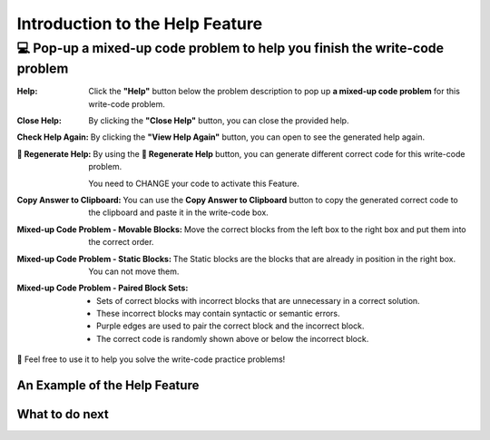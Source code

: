 Introduction to the Help Feature
================================

💻 Pop-up a mixed-up code problem to help you finish the write-code problem
----------------------------------------------------------------------------

:Help:
    Click the **"Help"** button below the problem description to pop up **a mixed-up code problem** for this write-code problem. 

:Close Help:
    By clicking the **"Close Help"** button, you can close the provided help.
    
:Check Help Again:
    By clicking the **"View Help Again"** button, you can open to see the generated help again.

:🔁 Regenerate Help:
    By using the **🔁 Regenerate Help** button, you can generate different correct code for this write-code problem. 
    
    You need to CHANGE your code to activate this Feature.

:Copy Answer to Clipboard:
    You can use the **Copy Answer to Clipboard** button to copy the generated correct code to the clipboard and paste it in the write-code box.

:Mixed-up Code Problem - Movable Blocks:
    Move the correct blocks from the left box to the right box and put them into the correct order.

:Mixed-up Code Problem - Static Blocks: 
    The Static blocks are the blocks that are already in position in the right box. You can not move them.

:Mixed-up Code Problem - Paired Block Sets: 
    - Sets of correct blocks with incorrect blocks that are unnecessary in a correct solution.
    - These incorrect blocks may contain syntactic or semantic errors.
    - Purple edges are used to pair the correct block and the incorrect block. 
    - The correct code is randomly shown above or below the incorrect block.


🤗 Feel free to use it to help you solve the write-code practice problems!


An Example of the Help Feature
^^^^^^^^^^^^^^^^^^^^^^^^^^^^^^^

.. activecode::  str-mixed-example-op
    :autograde: unittest
    :nocodelens:

    Finish a function, ``phrase(person, thing)``:
        - It has ``person`` and ``thing`` as input.
        - First verify whether ``person`` and ``thing`` are strings. If not, return ``False``.
        - If ``person`` and ``thing`` are two strings, return one string with the characters in ``person``, followed by an empty space, and then followed by ``thing``
        - Make sure the first letter in ``person`` is capitalized and all the characters in ``thing`` are lowercase.

        
        .. table::
            :name: phrase_table_op
            :align: left
            :width: 50


            +-------------------------------------+---------------------------------------+
            | Example Input                       | Expected Output                       |
            +=====================================+=======================================+
            |``phrase("Sam", "Likes to code")``   | ``"Sam likes to code"``               |
            +-------------------------------------+---------------------------------------+
            |``phrase("ANN", "Likes to CODE")``   | ``"Ann likes to code"``               |
            +-------------------------------------+---------------------------------------+
            |``phrase(1, "Python")``              | ``False``                             |
            +-------------------------------------+---------------------------------------+


    ~~~~
    # Here is a student's buggy code
    # You can click the "Help" button above to see what the "Mixed-up Code Help" provides.
    
    def phrase(person, thing):
        if type(person) = str or type(thing) == str:
            person = person.capitalize()
            thing = thing.lowercase
            return person + thing
        else: 
            return ""


    ====
    from unittest.gui import TestCaseGui

    class myTests(TestCaseGui):
        def testOne(self):
            self.assertEqual(phrase("sam", "Likes to code"), "Sam likes to code", 'phrase("sam", " Likes to code")')
            self.assertEqual(phrase("mary-anne", "likes to sing"), "Mary-anne likes to sing", 'phrase("mary-anne", " likes to sing")')
            self.assertEqual(phrase("ANNA", "likes to dance"), "Anna likes to dance", 'phrase("ANNA", " likes to dance")')
            self.assertEqual(phrase(1111, "likes programming"), False, 'phrase(1111, " likes programming")')



    myTests().main()



What to do next
^^^^^^^^^^^^^^^

.. raw:: html

    <p>Click on the following link to finish the skill assessment : <b><a id="pps-practice_OP"> <font size="+1">Practice Problem</font></a></b></p>

.. raw:: html

    <script type="text/javascript" >

      window.onload = function() {

        a = document.getElementById("pps-practice_OP")
        a.href = "pps-OP.html"
      };

    </script>